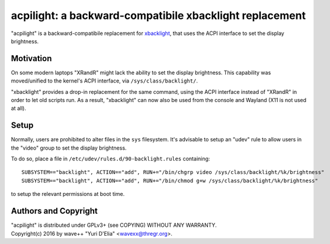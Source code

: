 acpilight: a backward-compatibile xbacklight replacement
========================================================

"acpilight" is a backward-compatibile replacement for xbacklight_, that uses
the ACPI interface to set the display brightness.


Motivation
----------

On some modern laptops "XRandR" might lack the ability to set the display
brightness. This capability was moved/unified to the kernel's ACPI interface,
via ``/sys/class/backlight/``.

"xbacklight" provides a drop-in replacement for the same command, using the
ACPI interface instead of "XRandR" in order to let old scripts run. As a
result, "xbacklight" can now also be used from the console and Wayland (X11 is
not used at all).


Setup
-----

Normally, users are prohibited to alter files in the ``sys`` filesystem. It's
advisable to setup an "udev" rule to allow users in the "video" group to set
the display brightness.

To do so, place a file in ``/etc/udev/rules.d/90-backlight.rules`` containing::

  SUBSYSTEM=="backlight", ACTION=="add", RUN+="/bin/chgrp video /sys/class/backlight/%k/brightness"
  SUBSYSTEM=="backlight", ACTION=="add", RUN+="/bin/chmod g+w /sys/class/backlight/%k/brightness"

to setup the relevant permissions at boot time.


Authors and Copyright
---------------------

| "acpilight" is distributed under GPLv3+ (see COPYING) WITHOUT ANY WARRANTY.
| Copyright(c) 2016 by wave++ "Yuri D'Elia" <wavexx@thregr.org>.

.. _xbacklight: http://cgit.freedesktop.org/xorg/app/xbacklight
